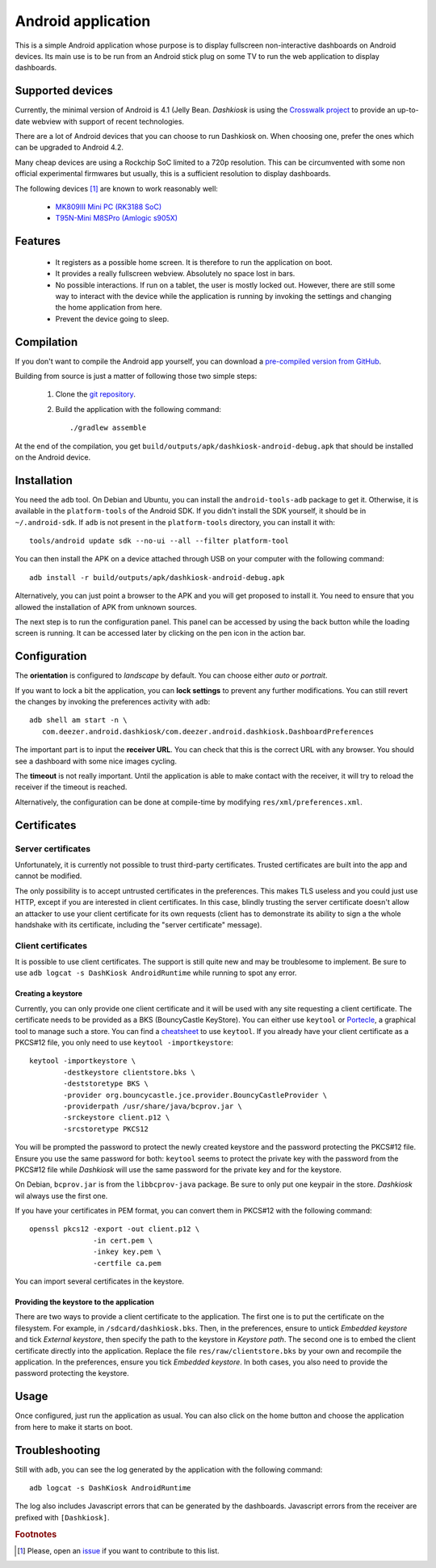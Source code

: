 .. _android:

Android application
===================

This is a simple Android application whose purpose is to display
fullscreen non-interactive dashboards on Android devices. Its main use
is to be run from an Android stick plug on some TV to run the web
application to display dashboards.

Supported devices
-----------------

Currently, the minimal version of Android is 4.1 (Jelly
Bean. *Dashkiosk* is using the `Crosswalk project`_ to provide an
up-to-date webview with support of recent technologies.

There are a lot of Android devices that you can choose to run
Dashkiosk on. When choosing one, prefer the ones which can be upgraded
to Android 4.2.

Many cheap devices are using a Rockchip SoC limited to a 720p
resolution. This can be circumvented with some non official
experimental firmwares but usually, this is a sufficient resolution to
display dashboards.

The following devices [#devices]_ are known to work reasonably well:

 - `MK809III Mini PC (RK3188 SoC) <https://www.amazon.com/MK809III-Android-Mali-400-OpenGLES2-0-OpenVG1-1/dp/B00CZ7RBIU>`_
 - `T95N-Mini M8SPro (Amlogic s905X) <https://www.fasttech.com/products/1110/10023228/5021800>`_

.. _issue: https://github.com/vincentbernat/dashkiosk/issues/new

Features
--------

 - It registers as a possible home screen. It is therefore to run the
   application on boot.

 - It provides a really fullscreen webview. Absolutely no space lost
   in bars.

 - No possible interactions. If run on a tablet, the user is mostly
   locked out. However, there are still some way to interact with the
   device while the application is running by invoking the settings
   and changing the home application from here.

 - Prevent the device going to sleep.

Compilation
-----------

If you don't want to compile the Android app yourself, you can
download a `pre-compiled version from GitHub`_.

.. _pre-compiled version from GitHub: https://github.com/vincentbernat/dashkiosk/releases/

Building from source is just a matter of following those two simple
steps:

  1. Clone the `git repository`_.

  2. Build the application with the following command::

        ./gradlew assemble

At the end of the compilation, you get
``build/outputs/apk/dashkiosk-android-debug.apk`` that should be
installed on the Android device.

Installation
------------

You need the ``adb`` tool. On Debian and Ubuntu, you can install the
``android-tools-adb`` package to get it. Otherwise, it is available in
the ``platform-tools`` of the Android SDK. If you didn't install the
SDK yourself, it should be in ``~/.android-sdk``. If ``adb`` is not
present in the ``platform-tools`` directory, you can install it with::

    tools/android update sdk --no-ui --all --filter platform-tool

You can then install the APK on a device attached through USB on your
computer with the following command::

    adb install -r build/outputs/apk/dashkiosk-android-debug.apk

Alternatively, you can just point a browser to the APK and you will
get proposed to install it. You need to ensure that you allowed the
installation of APK from unknown sources.

The next step is to run the configuration panel. This panel can be
accessed by using the back button while the loading screen is
running. It can be accessed later by clicking on the pen icon in the
action bar.

Configuration
-------------

The **orientation** is configured to *landscape* by default. You can
choose either *auto* or *portrait*.

If you want to lock a bit the application, you can **lock settings**
to prevent any further modifications. You can still revert the changes
by invoking the preferences activity with ``adb``::

    adb shell am start -n \
       com.deezer.android.dashkiosk/com.deezer.android.dashkiosk.DashboardPreferences

The important part is to input the **receiver URL**. You can check
that this is the correct URL with any browser. You should see a
dashboard with some nice images cycling.

The **timeout** is not really important. Until the application is able
to make contact with the receiver, it will try to reload the receiver
if the timeout is reached.

Alternatively, the configuration can be done at compile-time by
modifying ``res/xml/preferences.xml``.

Certificates
------------

Server certificates
~~~~~~~~~~~~~~~~~~~

Unfortunately, it is currently not possible to trust third-party
certificates. Trusted certificates are built into the app and cannot
be modified.

The only possibility is to accept untrusted certificates in the
preferences. This makes TLS useless and you could just use HTTP,
except if you are interested in client certificates. In this case,
blindly trusting the server certificate doesn't allow an attacker to
use your client certificate for its own requests (client has to
demonstrate its ability to sign a the whole handshake with its
certificate, including the "server certificate" message).

Client certificates
~~~~~~~~~~~~~~~~~~~

It is possible to use client certificates. The support is still quite
new and may be troublesome to implement. Be sure to use ``adb
logcat -s DashKiosk AndroidRuntime`` while running to spot any error.

Creating a keystore
+++++++++++++++++++

Currently, you can only provide one client certificate and it will be
used with any site requesting a client certificate. The certificate
needs to be provided as a BKS (BouncyCastle KeyStore). You can either
use ``keytool`` or `Portecle`_, a graphical tool to manage such a
store. You can find a `cheatsheet`_ to use ``keytool``. If you already
have your client certificate as a PKCS#12 file, you only need to use
``keytool -importkeystore``::

    keytool -importkeystore \
            -destkeystore clientstore.bks \
            -deststoretype BKS \
            -provider org.bouncycastle.jce.provider.BouncyCastleProvider \
            -providerpath /usr/share/java/bcprov.jar \
            -srckeystore client.p12 \
            -srcstoretype PKCS12

You will be prompted the password to protect the newly created
keystore and the password protecting the PKCS#12 file. Ensure you use
the same password for both: ``keytool`` seems to protect the private
key with the password from the PKCS#12 file while *Dashkiosk* will use
the same password for the private key and for the keystore.

On Debian, ``bcprov.jar`` is from the ``libbcprov-java`` package. Be
sure to only put one keypair in the store. *Dashkiosk* wil always use
the first one.

If you have your certificates in PEM format, you can convert them in
PKCS#12 with the following command::

    openssl pkcs12 -export -out client.p12 \
                   -in cert.pem \
                   -inkey key.pem \
                   -certfile ca.pem

You can import several certificates in the keystore.

Providing the keystore to the application
+++++++++++++++++++++++++++++++++++++++++

There are two ways to provide a client certificate to the
application. The first one is to put the certificate on the
filesystem. For example, in ``/sdcard/dashkiosk.bks``. Then, in the
preferences, ensure to untick *Embedded keystore* and tick *External
keystore*, then specify the path to the keystore in *Keystore
path*. The second one is to embed the client certificate directly into
the application. Replace the file ``res/raw/clientstore.bks`` by your
own and recompile the application. In the preferences, ensure you tick
*Embedded keystore*. In both cases, you also need to provide the
password protecting the keystore.

Usage
-----

Once configured, just run the application as usual. You can also click
on the home button and choose the application from here to make it
starts on boot.

Troubleshooting
---------------

Still with ``adb``, you can see the log generated by the application
with the following command::

    adb logcat -s DashKiosk AndroidRuntime

The log also includes Javascript errors that can be generated by the
dashboards. Javascript errors from the receiver are prefixed with
``[Dashkiosk]``.

.. _Android SDK: https://developer.android.com/studio/index.html#downloads
.. _Gradle: https://gradle.org/
.. _git repository: https://github.com/vincentbernat/dashkiosk-android
.. _Crosswalk project: https://crosswalk-project.org/
.. _Portecle: http://portecle.sourceforge.net/
.. _cheatsheet: https://github.com/vincentbernat/dashkiosk-android/blob/master/certificates/generate

.. rubric:: Footnotes

.. [#devices] Please, open an `issue`_ if you want to contribute to this list.
